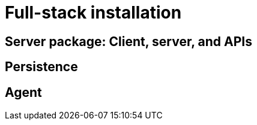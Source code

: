 :description: This section provides details on full-stack installation.

= Full-stack installation

[[server-package]]
== Server package: Client, server, and APIs

[[persistence]]
== Persistence

[[agent]]
== Agent 
